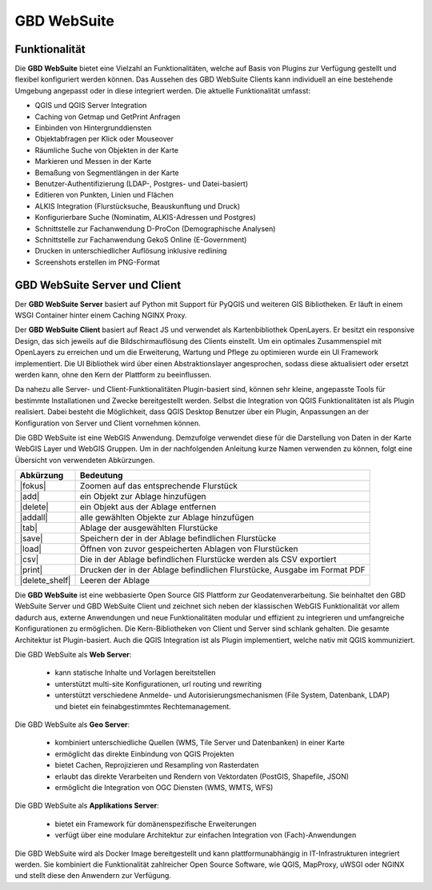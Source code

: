 GBD WebSuite
============

Funktionalität
..............


Die **GBD WebSuite** bietet eine Vielzahl an Funktionalitäten, welche auf Basis von Plugins zur Verfügung gestellt und flexibel konfiguriert werden können. Das Aussehen des GBD WebSuite Clients kann individuell an eine bestehende Umgebung angepasst oder in diese integriert werden. Die aktuelle Funktionalität umfasst:

* QGIS und QGIS Server Integration
* Caching von Getmap und GetPrint Anfragen
* Einbinden von Hintergrunddiensten
* Objektabfragen per Klick oder Mouseover
* Räumliche Suche von Objekten in der Karte
* Markieren und Messen in der Karte
* Bemaßung von Segmentlängen in der Karte
* Benutzer-Authentifizierung (LDAP-, Postgres- und Datei-basiert)
* Editieren von Punkten, Linien und Flächen
* ALKIS Integration (Flurstücksuche, Beauskunftung und Druck)
* Konfigurierbare Suche (Nominatim, ALKIS-Adressen und Postgres)
* Schnittstelle zur Fachanwendung D-ProCon (Demographische Analysen)
* Schnittstelle zur Fachanwendung GekoS Online (E-Government)
* Drucken in unterschiedlicher Auflösung inklusive redlining
* Screenshots erstellen im PNG-Format


GBD WebSuite Server und Client
..............................

Der **GBD WebSuite Server** basiert auf Python mit Support für PyQGIS und weiteren GIS Bibliotheken. Er läuft in einem WSGI Container hinter einem Caching NGINX Proxy.

Der **GBD WebSuite Client** basiert auf React JS und verwendet als Kartenbibliothek OpenLayers. Er besitzt ein responsive Design, das sich jeweils auf die Bildschirmauflösung des Clients einstellt. Um ein optimales Zusammenspiel mit OpenLayers zu erreichen und um die Erweiterung, Wartung und Pflege zu optimieren wurde ein UI Framework implementiert. Die UI Bibliothek wird über einen Abstraktionslayer angesprochen, sodass diese aktualisiert oder ersetzt werden kann, ohne den Kern der Plattform zu beeinflussen.

Da nahezu alle Server- und Client-Funktionalitäten Plugin-basiert sind, können sehr kleine, angepasste Tools für bestimmte Installationen und Zwecke bereitgestellt werden. Selbst die Integration von QGIS Funktionalitäten ist als Plugin realisiert. Dabei besteht die Möglichkeit, dass QGIS Desktop Benutzer über ein Plugin, Anpassungen an der Konfiguration von Server und Client vornehmen können.


Die GBD WebSuite ist eine WebGIS Anwendung. Demzufolge verwendet diese für die Darstellung von Daten in der Karte WebGIS Layer und WebGIS Gruppen. Um in der nachfolgenden Anleitung kurze Namen verwenden zu können, folgt eine Übersicht von verwendeten Abkürzungen.

+------------------------+--------------------------------------------------------------------------------------+
| **Abkürzung**          | **Bedeutung**                                                                        |
+------------------------+--------------------------------------------------------------------------------------+
| |fokus|                | Zoomen auf das entsprechende Flurstück                                               |
+------------------------+--------------------------------------------------------------------------------------+
| |add|                  | ein Objekt zur Ablage hinzufügen                                                     |
+------------------------+--------------------------------------------------------------------------------------+
| |delete|               | ein Objekt aus der Ablage entfernen                                                  |
+------------------------+--------------------------------------------------------------------------------------+
| |addall|               | alle gewählten Objekte zur Ablage hinzufügen                                         |
+------------------------+--------------------------------------------------------------------------------------+
| |tab|                  | Ablage der ausgewählten Flurstücke                                                   |
+------------------------+--------------------------------------------------------------------------------------+
| |save|                 | Speichern der in der Ablage befindlichen Flurstücke                                  |
+------------------------+--------------------------------------------------------------------------------------+
| |load|                 | Öffnen von zuvor gespeicherten Ablagen von Flurstücken                               |
+------------------------+--------------------------------------------------------------------------------------+
| |csv|                  | Die in der Ablage befindlichen Flurstücke werden als CSV exportiert                  |
+------------------------+--------------------------------------------------------------------------------------+
| |print|                | Drucken der in der Ablage befindlichen Flurstücke, Ausgabe im Format PDF             |
+------------------------+--------------------------------------------------------------------------------------+
| |delete_shelf|         | Leeren der Ablage                                                                    |
+------------------------+--------------------------------------------------------------------------------------+



Die **GBD WebSuite** ist eine webbasierte Open Source GIS Plattform zur Geodatenverarbeitung. Sie beinhaltet den GBD WebSuite Server und GBD WebSuite Client und zeichnet sich neben der klassischen WebGIS Funktionalität vor allem dadurch aus, externe Anwendungen und neue Funktionalitäten modular und effizient zu integrieren und umfangreiche Konfigurationen zu ermöglichen. Die Kern-Bibliotheken von Client und Server sind schlank gehalten. Die gesamte Architektur ist Plugin-basiert. Auch die QGIS Integration ist als Plugin implementiert, welche nativ mit QGIS kommuniziert.

Die GBD WebSuite als **Web Server**:

  *  kann statische Inhalte und Vorlagen bereitstellen
  *  unterstützt multi-site Konfigurationen, url routing und rewriting
  *  unterstützt verschiedene Anmelde- und Autorisierungsmechanismen (File System, Datenbank, LDAP) und bietet ein feinabgestimmtes Rechtemanagement.

Die GBD WebSuite als **Geo Server**:

  *  kombiniert unterschiedliche Quellen (WMS, Tile Server und Datenbanken) in einer Karte
  *  ermöglicht das direkte Einbindung von QGIS Projekten
  *  bietet Cachen, Reprojizieren und Resampling von Rasterdaten
  *  erlaubt das direkte Verarbeiten und Rendern von Vektordaten (PostGIS, Shapefile, JSON)
  *  ermöglicht die Integration von OGC Diensten (WMS, WMTS, WFS)

Die GBD WebSuite als **Applikations Server**:

  *  bietet ein Framework für domänenspezifische Erweiterungen
  *  verfügt über eine modulare Architektur zur einfachen Integration von (Fach)-Anwendungen

Die GBD WebSuite wird als Docker Image bereitgestellt und kann plattformunabhängig in IT-Infrastrukturen integriert werden. Sie kombiniert die Funktionalität zahlreicher Open Source Software, wie QGIS, MapProxy, uWSGI oder NGINX und stellt diese den Anwendern zur Verfügung.
